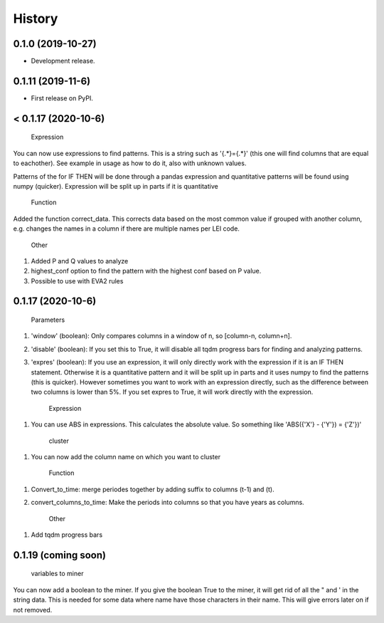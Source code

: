 =======
History
=======

0.1.0 (2019-10-27)
------------------

* Development release.

0.1.11 (2019-11-6)
------------------

* First release on PyPI.


< 0.1.17 (2020-10-6)
---------------------
    
    Expression
    
You can now use expressions to find patterns. This is a string such as '{.*}={.*}' (this one will find columns that are equal to eachother). See example in usage as how to do it, also with unknown values. 

Patterns of the for IF THEN will be done through a pandas expression and quantitative patterns will be found using numpy (quicker). Expression will be split up in parts if it is quantitative

    Function
   
Added the function correct_data. This corrects data based on the most common value if grouped with another column, e.g. changes the names in a column if there are multiple names per LEI code. 


    Other
    
1. Added P and Q values to analyze

2. highest_conf option to find the pattern with the highest conf based on P value.

3. Possible to use with EVA2 rules


0.1.17 (2020-10-6)
------------------

    Parameters
    
1. 'window' (boolean): Only compares columns in a window of n, so [column-n, column+n].

2. 'disable' (boolean): If you set this to True, it will disable all tqdm progress bars for finding and analyzing patterns.

3. 'expres' (boolean): If you use an expression, it will only directly work with the expression if it is an IF THEN statement. Otherwise it is a quantitative pattern and it will be split up in parts and it uses numpy to find the patterns (this is quicker). However sometimes you want to work with an expression directly, such as the difference between two columns is lower than 5%. If you set expres to True, it will work directly with the expression. 



    Expression

1. You can use ABS in expressions. This calculates the absolute value. So something like 'ABS({'X'} - {'Y'}) = {'Z'})'



    cluster
    
1. You can now add the column name on which you want to cluster


    Function
    
1. Convert_to_time: merge periodes together by adding suffix to columns (t-1) and (t).

2. convert_columns_to_time: Make the periods into columns so that you have years as columns.


    Other
    
1. Add tqdm progress bars 


0.1.19 (coming soon)
--------------------

    variables to miner
    
You can now add a boolean to the miner. If you give the boolean True to the miner, it will get rid of all the " and ' in the string data. This is needed for some data where name have those characters in their name. This will give errors later on if not removed.
